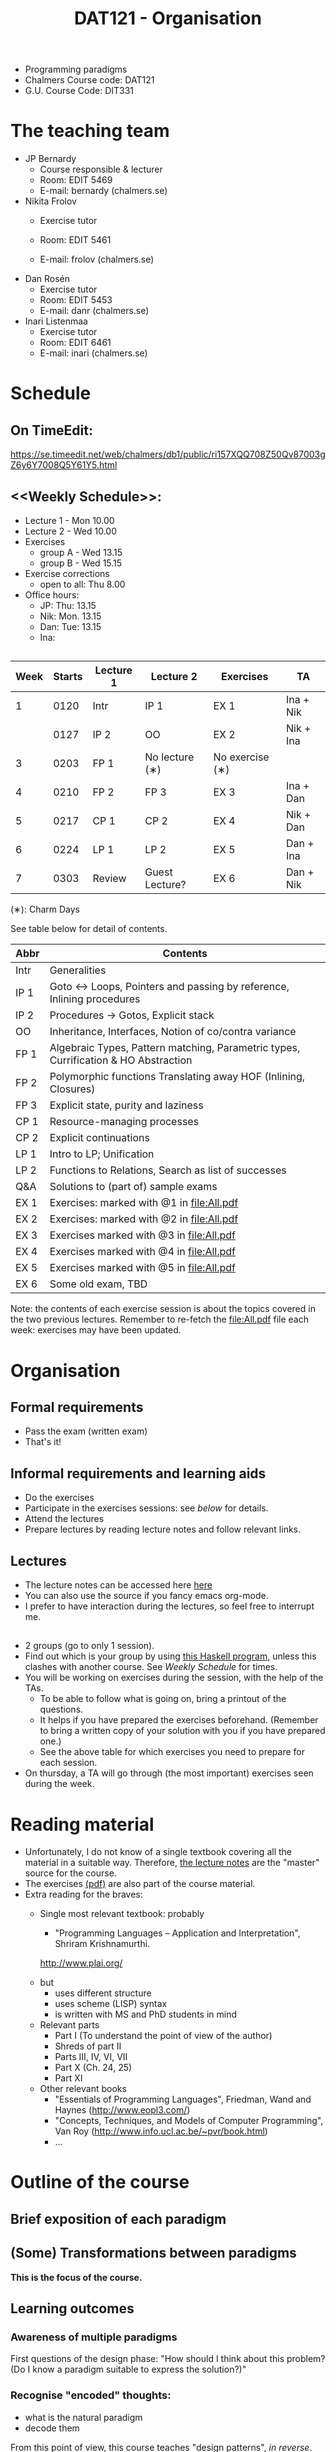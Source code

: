 #+TITLE: DAT121 - Organisation
#+EMAIL: bernardy@chalmers.se
#+HTML_HEAD_EXTRA: <link rel="stylesheet" type="text/css" href="pp.css" />

- Programming paradigms
- Chalmers Course code: DAT121
- G.U. Course Code: DIT331
* The teaching team
+ JP Bernardy
  - Course responsible & lecturer
  - Room: EDIT 5469
  - E-mail: bernardy (chalmers.se)
+ Nikita Frolov
  - Exercise tutor

  - Room: EDIT 5461
  - E-mail: frolov (chalmers.se)
+ Dan Rosén
  - Exercise tutor
  - Room: EDIT 5453
  - E-mail: danr (chalmers.se)
+ Inari Listenmaa
  - Exercise tutor
  - Room: EDIT 6461
  - E-mail: inari (chalmers.se) 
* Schedule
** On TimeEdit:
https://se.timeedit.net/web/chalmers/db1/public/ri157XQQ708Z50Qv87003gZ6y6Y7008Q5Y61Y5.html
** <<Weekly Schedule>>:

+ Lecture 1 - Mon 10.00
+ Lecture 2 - Wed 10.00
+ Exercises
   - group A - Wed 13.15
   - group B - Wed 15.15
+ Exercise corrections
   - open to all: Thu 8.00
+ Office hours:
  - JP: Thu: 13.15
  - Nik: Mon. 13.15
  - Dan: Tue: 13.15
  - Ina:
** <<Timetable>>

| Week | Starts | Lecture 1 | Lecture 2      | Exercises       | TA        |
|------+--------+-----------+----------------+-----------------+-----------|
|    1 |   0120 | Intr      | IP 1           | EX 1            | Ina + Nik |
|      |   0127 | IP 2      | OO             | EX 2            | Nik + Ina |
|    3 |   0203 | FP 1      | No lecture (∗) | No exercise (∗) |           |
|    4 |   0210 | FP 2      | FP 3           | EX 3            | Ina + Dan |
|    5 |   0217 | CP 1      | CP 2           | EX 4            | Nik + Dan |
|    6 |   0224 | LP 1      | LP 2           | EX 5            | Dan + Ina |
|    7 |   0303 | Review    | Guest Lecture? | EX 6            | Dan + Nik |

  (∗): Charm Days

See table below for detail of contents.

| Abbr | Contents                                                                            |
|------+-------------------------------------------------------------------------------------|
| Intr | Generalities                                                                        |
| IP 1 | Goto ↔ Loops, Pointers and passing by reference, Inlining procedures                |
| IP 2 | Procedures → Gotos, Explicit stack                                                  |
| OO   | Inheritance, Interfaces, Notion of co/contra variance                               |
| FP 1 | Algebraic Types, Pattern matching, Parametric types, Currification & HO Abstraction |
| FP 2 | Polymorphic functions Translating away HOF (Inlining, Closures)                     |
| FP 3 | Explicit state, purity and laziness                                                 |
| CP 1 | Resource-managing processes                                                         |
| CP 2 | Explicit continuations                                                              |
| LP 1 | Intro to LP; Unification                                                            |
| LP 2 | Functions to Relations, Search as list of successes                                 |
| Q&A  | Solutions to (part of) sample exams                                                 |
| EX 1 | Exercises: marked with @1 in file:All.pdf                                           |
| EX 2 | Exercises:  marked with @2 in file:All.pdf                                          |
| EX 3 | Exercises marked with @3 in file:All.pdf                                            |
| EX 4 | Exercises marked with @4 in file:All.pdf                                            |
| EX 5 | Exercises marked with @5 in file:All.pdf                                            |
| EX 6 | Some old exam, TBD                                                                  |

Note: the contents of each exercise session is about the topics
covered in the two previous lectures. Remember to re-fetch the
file:All.pdf file each week: exercises may have been updated.

* Organisation
** Formal requirements
- Pass the exam (written exam)
- That's it!
** Informal requirements and learning aids
- Do the exercises
- Participate in the exercises sessions: see [[<<Exercises>>][below]] for details.
- Attend the lectures
- Prepare lectures by reading lecture notes and follow relevant links.
** Lectures
- The lecture notes can be accessed here [[http://www.cse.chalmers.se/~bernardy/pp/Lectures.html][here]]
- You can also use the source if you fancy emacs org-mode.
- I prefer to have interaction during the lectures, so feel free to
  interrupt me.
** <<Exercises>>
- 2 groups (go to only 1 session).
- Find out which is your group by using [[file:GroupAssignment.hs][this Haskell program]], unless
  this clashes with another course. See [[Weekly Schedule]] for times.
- You will be working on exercises during the session, with the help of the TAs.
  + To be able to follow what is going on, bring a printout of the
    questions.
  + It helps if you have prepared the exercises beforehand. (Remember
    to bring a written copy of your solution with you if you have
    prepared one.)
  + See the above table for which exercises you need to prepare for
    each session.
- On thursday, a TA will go through (the most important) exercises
  seen during the week.
* Reading material
+ Unfortunately, I do not know of a single textbook covering all the
  material in a suitable way. Therefore, [[file:Lectures.org][the lecture notes]] are the "master"
  source for the course.
+ The exercises [[file:All.pdf][(pdf)]] are also part of the course material.
+ Extra reading for the braves:
   + Single most relevant textbook: probably

     + "Programming Languages -- Application and Interpretation", Shriram Krishnamurthi.

     http://www.plai.org/
   #  http://www.cs.brown.edu/~sk/Publications/Books/ProgLangs/2007-04-26/

     + but
       * uses different structure
       * uses scheme (LISP) syntax
       * is written with MS and PhD students in mind

     + Relevant parts
       * Part I (To understand the point of view of the author)
       * Shreds of part II
       * Parts III, IV, VI, VII
       * Part X (Ch. 24, 25)
       * Part XI

   + Other relevant books
     - "Essentials of Programming Languages", Friedman, Wand and Haynes (http://www.eopl3.com/)
     - "Concepts, Techniques, and Models of Computer Programming", Van Roy (http://www.info.ucl.ac.be/~pvr/book.html)
     - ...

* Outline of the course
** Brief exposition of each paradigm
** (Some) Transformations between paradigms
*This is the focus of the course.*
** Learning outcomes
*** Awareness of multiple paradigms
First questions of the design phase: "How should I think about this
problem? (Do I know a paradigm suitable to express the solution?)"
*** Recognise "encoded" thoughts:
+ what is the natural paradigm
+ decode them

From this point of view, this course teaches "design patterns", /in reverse/.

*** Encode thoughts expressed in a paradigm in another one
*** The exam questions will be similar to exercises
Note in particular that exercises are integral part of the course material.

* Course evaluation

For an overview of the process, see [[http://www.chalmers.se/insidan/SV/utbildning-och-forskning/grundutbildning/undervisningsstod-for/kursutvarderingar][here]].

** Designated representatives:

** Evaluation Meeting 1
** Evaluation Meeting 2

Items:
*** Changes in the course since last year (History).
**** new in 2012
- Moved from Master (served as a common ground in programming for
  students with various backgrounds -- the course was given to many
  international students)
- To Bachelor (most students had basic course in FP, OO, ...); the
  focus of the course is now to explain the links between the
  paradigms, and explain new concepts by translation into known (old)
  concepts.
**** new in 2013
- Different style of exercise sessions (less interactive)
- More course material produced
**** new in 2014 (Plans)
- Students will be informed earlier which exercises are relevant.
- The solution for all questions/exercises to be found in the lecture notes
- Publish the complete code for exercise answers
**** TODO new in 2015 (plans)
Introduce the substitution model in the first lecture; when explaining
abstraction and naming.
*** Study climate (communication, level of workload, tutorials)
*** Problematic course items; can resources be used better?
*** Course-specific questions in questionnaire; other material for final meeting?
